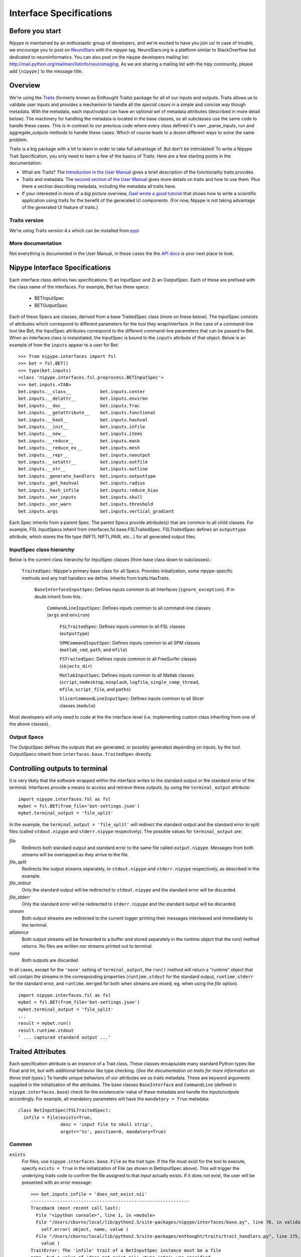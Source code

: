 .. _interface_specs:

========================
Interface Specifications
========================

Before you start
----------------

Nipype is maintained by an enthusiastic group of developers, and we're excited to have you join us!
In case of trouble, we encourage you to post on `NeuroStars <https://neurostars.org>`_ with the `nipype` tag.
NeuroStars.org is a platform similar to StackOverflow but dedicated to neuroinformatics.
You can also post on the nipype developers mailing list: http://mail.python.org/mailman/listinfo/neuroimaging.
As we are sharing a mailing list with the nipy community, please add ``[nipype]`` to the message title.


Overview
--------

We're using the `Traits <http://docs.enthought.com/traits/traits_user_manual/intro.html>`_
(formerly known as Enthought Traits) package for all of our
inputs and outputs.  Traits allows us to validate user inputs and
provides a mechanism to handle all the *special cases* in a simple and
concise way though metadata.  With the metadata, each input/output can
have an optional set of metadata attributes (described in more detail
below).  The machinery for handling the metadata is located in the
base classes, so all subclasses use the same code to handle these
cases.  This is in contrast to our previous code where every class
defined it's own _parse_inputs, run and aggregate_outputs methods to
handle these cases.  Which of course leads to a dozen different ways
to solve the same problem.

Traits is a big package with a lot to learn in order to take full
advantage of.  But don't be intimidated!  To write a Nipype Trait
Specification, you only need to learn a few of the basics of Traits.
Here are a few starting points in the documentation:

* What are Traits?  The `Introduction in the User Manual
  <http://docs.enthought.com/traits/traits_user_manual/intro.html>`_
  gives a brief description of the functionality traits provides.

* Traits and metadata.  The `second section of the User Manual
  <http://docs.enthought.com/traits/traits_user_manual/defining.html>`_
  gives more details on traits and how to use them.  Plus there a
  section describing metadata, including the metadata all traits have.

* If your interested in more of a *big picture* overview, `Gael wrote
  a good tutorial
  <http://docs.enthought.com/traitsui/tutorials/traits_ui_scientific_app.html>`_
  that shows how to write a scientific application using traits for
  the benefit of the generated UI components.  (For now, Nipype is not
  taking advantage of the generated UI feature of traits.)

Traits version
^^^^^^^^^^^^^^

We're using Traits version 4.x which can be installed from `pypi
<https://pypi.python.org/pypi/traits>`_

More documentation
^^^^^^^^^^^^^^^^^^

Not everything is documented in the User Manual, in those cases the
the `API docs
<http://docs.enthought.com/traits/traits_api_reference/index.html>`_
is your next place to look.

Nipype Interface Specifications
-------------------------------

Each interface class defines two specifications: 1) an InputSpec and
2) an OutputSpec.  Each of these are prefixed with the class name of
the interfaces.  For example, Bet has these specs:

  - BETInputSpec
  - BETOutputSpec

Each of these Specs are classes, derived from a base TraitedSpec class
(more on these below). The InputSpec consists of attributes which
correspond to different parameters for the tool they wrap/interface.
In the case of a command-line tool like Bet, the InputSpec attributes
correspond to the different command-line parameters that can be passed
to Bet.
When an interfaces class is instantiated, the InputSpec is bound to the
``inputs`` attribute of that object.  Below is an example of how the
``inputs`` appear to a user for Bet::

  >>> from nipype.interfaces import fsl
  >>> bet = fsl.BET()
  >>> type(bet.inputs)
  <class 'nipype.interfaces.fsl.preprocess.BETInputSpec'>
  >>> bet.inputs.<TAB>
  bet.inputs.__class__           bet.inputs.center
  bet.inputs.__delattr__         bet.inputs.environ
  bet.inputs.__doc__             bet.inputs.frac
  bet.inputs.__getattribute__    bet.inputs.functional
  bet.inputs.__hash__            bet.inputs.hashval
  bet.inputs.__init__            bet.inputs.infile
  bet.inputs.__new__             bet.inputs.items
  bet.inputs.__reduce__          bet.inputs.mask
  bet.inputs.__reduce_ex__       bet.inputs.mesh
  bet.inputs.__repr__            bet.inputs.nooutput
  bet.inputs.__setattr__         bet.inputs.outfile
  bet.inputs.__str__             bet.inputs.outline
  bet.inputs._generate_handlers  bet.inputs.outputtype
  bet.inputs._get_hashval        bet.inputs.radius
  bet.inputs._hash_infile        bet.inputs.reduce_bias
  bet.inputs._xor_inputs         bet.inputs.skull
  bet.inputs._xor_warn           bet.inputs.threshold
  bet.inputs.args                bet.inputs.vertical_gradient


Each Spec inherits from a parent Spec.  The parent Specs provide
attribute(s) that are common to all child classes.  For example, FSL
InputSpecs inherit from interfaces.fsl.base.FSLTraitedSpec.
FSLTraitedSpec defines an ``outputtype`` attribute, which stores the
file type (NIFTI, NIFTI_PAIR, etc...) for all generated output files.

InputSpec class hierarchy
^^^^^^^^^^^^^^^^^^^^^^^^^^^^

Below is the current class hierarchy for InputSpec classes (from
base class down to subclasses).:

  ``TraitedSpec``: Nipype's primary base class for all Specs.
  Provides initialization, some nipype-specific methods and any trait
  handlers we define. Inherits from traits.HasTraits.

	  ``BaseInterfaceInputSpec``: Defines inputs common to all
	  Interfaces (``ignore_exception``). If in doubt inherit from this.

	      ``CommandLineInputSpec``: Defines inputs common to all
	      command-line classes (``args`` and ``environ``)

	        ``FSLTraitedSpec``: Defines inputs common to all FSL classes
	        (``outputtype``)

	        ``SPMCommandInputSpec``: Defines inputs common to all SPM classes (``matlab_cmd``, ``path``, and ``mfile``)

	        ``FSTraitedSpec``: Defines inputs common to all FreeSurfer classes
	        (``sbjects_dir``)

	        ``MatlabInputSpec``: Defines inputs common to all Matlab classes (``script``, ``nodesktop``, ``nosplash``, ``logfile``, ``single_comp_thread``, ``mfile``, ``script_file``, and ``paths``)

	        ``SlicerCommandLineInputSpec``: Defines inputs common to all Slicer classes (``module``)

Most developers will only need to code at the the interface-level (i.e. implementing custom class inheriting from one of the above classes).

Output Specs
^^^^^^^^^^^^

The OutputSpec defines the outputs that are generated, or possibly
generated depending on inputs, by the tool.  OutputSpecs inherit from
``interfaces.base.TraitedSpec`` directly.


Controlling outputs to terminal
-------------------------------

It is very likely that the software wrapped within the interface writes
to the standard output or the standard error of the terminal.
Interfaces provide a means to access and retrieve these outputs, by
using the ``terminal_output`` attribute: ::

  import nipype.interfaces.fsl as fsl
  mybet = fsl.BET(from_file='bet-settings.json')
  mybet.terminal_output = 'file_split'

In the example, the ``terminal_output = 'file_split'`` will redirect the
standard output and the standard error to split files (called
``stdout.nipype`` and ``stderr.nipype`` respectively).
The possible values for ``terminal_output`` are:

*file*
    Redirects both standard output and standard error to the same file
    called ``output.nipype``.
    Messages from both streams will be overlapped as they arrive to
    the file.

*file_split*
    Redirects the output streams separately, to ``stdout.nipype``
    and ``stderr.nipype`` respectively, as described in the example.

*file_stdout*
    Only the standard output will be redirected to ``stdout.nipype``
    and the standard error will be discarded.

*file_stderr*
    Only the standard error will be redirected to ``stderr.nipype``
    and the standard output will be discarded.

*stream*
    Both output streams are redirected to the current logger printing
    their messages interleaved and immediately to the terminal.

*allatonce*
    Both output streams will be forwarded to a buffer and stored
    separately in the `runtime` object that the `run()` method returns.
    No files are written nor streams printed out to terminal.

*none*
    Both outputs are discarded

In all cases, except for the ``'none'`` setting of ``terminal_output``,
the ``run()`` method will return a "runtime" object that will contain
the streams in the corresponding properties (``runtime.stdout``
for the standard output, ``runtime.stderr`` for the standard error, and
``runtime.merged`` for both when streams are mixed, eg. when using the
*file* option). ::

  import nipype.interfaces.fsl as fsl
  mybet = fsl.BET(from_file='bet-settings.json')
  mybet.terminal_output = 'file_split'
  ...
  result = mybet.run()
  result.runtime.stdout
  ' ... captured standard output ...'



Traited Attributes
------------------

Each specification attribute is an instance of a Trait class.  These
classes encapsulate many standard Python types like Float and Int, but
with additional behavior like type checking.  (*See the documentation
on traits for more information on these trait types.*) To handle
unique behaviors of our attributes we us traits metadata.  These are
keyword arguments supplied in the initialization of the attributes.
The base classes ``BaseInterface`` and ``CommandLine``
(defined in ``nipype.interfaces.base``) check for the existence/or
value of these metadata and handle the inputs/outputs accordingly.
For example, all mandatory parameters will have the ``mandatory =
True`` metadata::

  class BetInputSpec(FSLTraitedSpec):
    infile = File(exists=True,
                  desc = 'input file to skull strip',
                  argstr='%s', position=0, mandatory=True)


Common
^^^^^^

``exists``
	For files, use ``nipype.interfaces.base.File`` as the trait type.  If
	the file must exist for the tool to execute, specify ``exists = True``
	in the initialization of File (as shown in BetInputSpec above). This
	will trigger the underlying traits code to confirm the file assigned
	to that *input* actually exists.  If it does not exist, the user will
	be presented with an error message::

	    >>> bet.inputs.infile = 'does_not_exist.nii'
	    ------------------------------------------------------------
	    Traceback (most recent call last):
	      File "<ipython console>", line 1, in <module>
	      File "/Users/cburns/local/lib/python2.5/site-packages/nipype/interfaces/base.py", line 76, in validate
	        self.error( object, name, value )
	      File "/Users/cburns/local/lib/python2.5/site-packages/enthought/traits/trait_handlers.py", line 175, in error
	        value )
	    TraitError: The 'infile' trait of a BetInputSpec instance must be a file
	    name, but a value of 'does_not_exist.nii' <type 'str'> was specified.

``hash_files``
	To be used with inputs that are defining output filenames. When this flag
	is set to false any Nipype will not try to hash any files described by this
	input. This is useful to avoid rerunning when the specified output file
	already exists and has changed.

``desc``
	All trait objects have a set of default metadata attributes.  ``desc``
	is one of those and is used as a simple, one-line docstring.  The
	``desc`` is printed when users use the ``help()`` methods.

	**Required:** This metadata is required by all nipype interface
	  classes.

``usedefault``
	Set this metadata to True when the *default value* for the trait type
	of this attribute is an acceptable value.  All trait objects have a
	default value, ``traits.Int`` has a default of ``0``, ``traits.Float``
	has a default of ``0.0``, etc...  You can also define a default value
	when you define the class.  For example, in the code below all objects
	of ``Foo`` will have a default value of 12 for ``x``::

	    >>> import enthought.traits.api as traits
	    >>> class Foo(traits.HasTraits):
	    ...     x = traits.Int(12)
	    ...     y = traits.Int
	    ...
	    >>> foo = Foo()
	    >>> foo.x
	    12
	    >>> foo.y
	    0

	Nipype only passes ``inputs`` on to the underlying package if they
	have been defined (more on this later).  So if you specify
	``usedefault = True``, you are telling the parser to pass the default
	value on to the underlying package.  Let's look at the InputSpec for
	SPM Realign::

	    class RealignInputSpec(BaseInterfaceInputSpec):
	        jobtype = traits.Enum('estwrite', 'estimate', 'write',
	                              desc='one of: estimate, write, estwrite',
	                              usedefault=True)

	Here we've defined ``jobtype`` to be an enumerated trait type,
	``Enum``, which can be set to one of the following: ``estwrite``,
	``estimate``, or ``write``.  In a container, the default is always the
	first element.  So in this case, the default will be ``estwrite``::

	    >>> from nipype.interfaces import spm
	    >>> rlgn = spm.Realign()
	    >>> rlgn.inputs.infile
	    <undefined>
	    >>> rlgn.inputs.jobtype
	    'estwrite'

``xor`` and ``requires``
	Both of these accept a list of trait names. The ``xor`` metadata reflects
	mutually exclusive traits, while the requires metadata reflects traits
	that have to be set together. When a xor-ed trait is set, all other
	traits belonging to the list are set to Undefined. The function
	check_mandatory_inputs ensures that all requirements (both mandatory and
	via the requires metadata are satisfied). These are also reflected in
	the help function.

``copyfile``
	This is metadata for a File or Directory trait that is relevant only in
	the context of wrapping an interface in a `Node` and `MapNode`. `copyfile`
	can be set to either `True` or `False`. `False` indicates that contents
	should be symlinked, while `True` indicates that the contents should be
	copied over.

``min_ver`` and ``max_ver``
    These metadata determine if a particular trait will be available when a
    given version of the underlying interface runs. Note that this check is
    performed at runtime.::

	    class RealignInputSpec(BaseInterfaceInputSpec):
	        jobtype = traits.Enum('estwrite', 'estimate', 'write', min_ver='5',
	                              usedefault=True)
``deprecated`` and ``new_name``
    This is metadata for removing or renaming an input field from a spec.::

        class RealignInputSpec(BaseInterfaceInputSpec):
            jobtype = traits.Enum('estwrite', 'estimate', 'write',
                                  deprecated='0.8',
                                  desc='one of: estimate, write, estwrite',
                                  usedefault=True)

    In the above example this means that the `jobtype` input is deprecated and
    will be removed in version 0.8. Deprecation should be set to two versions
    from current release. Raises `TraitError` after package version crosses the
    deprecation version.

    For inputs that are being renamed, one can specify the new name of the
    field.::

        class RealignInputSpec(BaseInterfaceInputSpec):
            jobtype = traits.Enum('estwrite', 'estimate', 'write',
                                  deprecated='0.8', new_name='job_type',
                                  desc='one of: estimate, write, estwrite',
                                  usedefault=True)
            job_type = traits.Enum('estwrite', 'estimate', 'write',
                                  desc='one of: estimate, write, estwrite',
                                  usedefault=True)

    In the above example, the `jobtype` field is being renamed to `job_type`.
    When `new_name` is provided it must exist as a trait, otherwise an exception
    will be raised.

.. note::

   The version information for `min_ver`, `max_ver` and `deprecated` has to be
   provided as a string. For example, `min_ver='0.1'`.

CommandLine
^^^^^^^^^^^

``argstr``
	The metadata keyword for specifying the format strings
	for the parameters. This was the *value* string in the opt_map
	dictionaries of Nipype 0.2 code.  If we look at the
	``FlirtInputSpec``, the ``argstr`` for the reference file corresponds
	to the argument string I would need to provide with the command-line
	version of ``flirt``::

	    class FlirtInputSpec(FSLTraitedSpec):
	        reference = File(exists = True, argstr = '-ref %s', mandatory = True,
	                         position = 1, desc = 'reference file')

	**Required:** This metadata is required by all command-line interface classes.

``position``
	This metadata is used to specify the position of arguments.  Both
	positive and negative values are accepted.  ``position = 0`` will
	position this argument as the first parameter after the command
	name. ``position = -1`` will position this argument as the last
	parameter, after all other parameters.

``genfile``
	If True, the ``genfile`` metadata specifies that a filename should be
	generated for this parameter *if-and-only-if* the user did not provide
	one.  The nipype convention is to automatically generate output
	filenames when not specified by the user both as a convenience for the
	user and so the pipeline can easily gather the outputs. Requires
	``_gen_filename()`` method to be implemented. This way should be used if the
	desired file name is dependent on some runtime variables (such as file name
	of one of the inputs, or current working directory). In case when it should
	be fixed it's recommended to just use ``usedefault``.

``sep``
	For List traits the string with which elements of the list will be joined.

``name_source``
    Indicates the list of input fields from which the value of the current File
    output variable will be drawn. This input field must be the name of a File.
    Chaining is allowed, meaning that an input field can point to another as
    ``name_source``, which also points as ``name_source`` to a third field.
    In this situation, the templates for substitutions are also accumulated.

``name_template``
    By default a ``%s_generated`` template is used to create the output
    filename. This metadata keyword allows overriding the generated name.

``keep_extension``
     Use this and set it ``True`` if you want the extension from the input to be
     kept.

SPM
^^^

``field``
	name of the structure refered by the SPM job manager

	**Required:** This metadata is required by all SPM-mediated
	  interface classes.


Defining an interface class
---------------------------

Common
^^^^^^

When you define an interface class, you will define these attributes
and methods:

* ``input_spec``: the InputSpec
* ``output_spec``: the OutputSpec
* ``_list_outputs()``: Returns a dictionary containing names of generated files that are expected after package completes execution.  This is used by ``BaseInterface.aggregate_outputs`` to gather all output files for the pipeline.


CommandLine
^^^^^^^^^^^

For command-line interfaces:

* ``_cmd``: the command-line command

If you used genfile:

* ``_gen_filename(name)``:  Generate filename, used for filenames that nipype generates as a convenience for users.  This is for parameters that are required by the wrapped package, but we're generating from some other parameter. For example, ``BET.inputs.outfile`` is required by BET but we can generate the name from ``BET.inputs.infile``.  Override this method in subclass to handle.

And optionally:

* ``_redirect_x``: If set to True it will make Nipype start Xvfb before running the interface and redirect X output to it. This is useful for
commandlines that spawn a graphical user interface.

* ``_format_arg(name, spec, value)``: For extra formatting of the input values before passing them to generic ``_parse_inputs()`` method.

For example this is the class definition for Flirt, minus the docstring::

    class FLIRTInputSpec(FSLCommandInputSpec):
        in_file = File(exists=True, argstr='-in %s', mandatory=True,
                       position=0, desc='input file')
        reference = File(exists=True, argstr='-ref %s', mandatory=True,
                         position=1, desc='reference file')
        out_file = File(argstr='-out %s', desc='registered output file',
                        name_source=['in_file'], name_template='%s_flirt',
                        position=2, hash_files=False)
        out_matrix_file = File(argstr='-omat %s',
                               name_source=['in_file'], keep_extension=True,
                               name_template='%s_flirt.mat',
                               desc='output affine matrix in 4x4 asciii format',
                               position=3, hash_files=False)
        out_log = File(name_source=['in_file'], keep_extension=True,
                       requires=['save_log'],
                       name_template='%s_flirt.log', desc='output log')
        ...

    class FLIRTOutputSpec(TraitedSpec):
        out_file = File(exists=True,
                        desc='path/name of registered file (if generated)')
        out_matrix_file = File(exists=True,
                               desc='path/name of calculated affine transform '
                               '(if generated)')
        out_log = File(desc='path/name of output log (if generated)')

    class Flirt(FSLCommand):
        _cmd = 'flirt'
        input_spec = FlirtInputSpec
        output_spec = FlirtOutputSpec

There are two possible output files ``outfile`` and ``outmatrix``,
both of which can be generated if not specified by the user.

Also notice the use of ``self._gen_fname()`` - a FSLCommand helper method for generating filenames (with extensions conforming with FSLOUTPUTTYPE).

See also :doc:`cmd_interface_devel`.

SPM
^^^

For SPM-mediated interfaces:

* ``_jobtype`` and ``_jobname``: special names used used by the SPM job manager. You can find them by saving your batch job as an .m file and looking up the code.

And optionally:

* ``_format_arg(name, spec, value)``: For extra formatting of the input values before passing them to generic ``_parse_inputs()`` method.

Matlab
^^^^^^

See :doc:`matlab_interface_devel`.

Python
^^^^^^

See :doc:`python_interface_devel`.

Undefined inputs
----------------

All the inputs and outputs that were not explicitly set (And do not have a usedefault flag - see above) will have Undefined value. To check if something is defined you have to explicitly call ``isdefiend`` function (comparing to None will not work).

Example of inputs
-----------------

Below we have an example of using Bet.  We can see from the help which
inputs are mandatory and which are optional, along with the one-line
description provided by the ``desc`` metadata::

    >>> from nipype.interfaces import fsl
    >>> fsl.BET.help()
    Inputs
    ------

    Mandatory:
     infile: input file to skull strip

    Optional:
     args: Additional parameters to the command
     center: center of gravity in voxels
     environ: Environment variables (default={})
     frac: fractional intensity threshold
     functional: apply to 4D fMRI data
     mask: create binary mask image
     mesh: generate a vtk mesh brain surface
     nooutput: Don't generate segmented output
     outfile: name of output skull stripped image
     outline: create surface outline image
     outputtype: None
     radius: head radius
     reduce_bias: bias field and neck cleanup
     skull: create skull image
     threshold: apply thresholding to segmented brain image and mask
     vertical_gradient: vertical gradient in fractional intensity threshold (-1, 1)

    Outputs
    -------
    maskfile: path/name of binary brain mask (if generated)
    meshfile: path/name of vtk mesh file (if generated)
    outfile: path/name of skullstripped file
    outlinefile: path/name of outline file (if generated)


Here we create a bet object and specify the required input. We then
check our inputs to see which are defined and which are not::

    >>> bet = fsl.BET(infile = 'f3.nii')
    >>> bet.inputs
    args = <undefined>
    center = <undefined>
    environ = {'FSLOUTPUTTYPE': 'NIFTI_GZ'}
    frac = <undefined>
    functional = <undefined>
    infile = f3.nii
    mask = <undefined>
    mesh = <undefined>
    nooutput = <undefined>
    outfile = <undefined>
    outline = <undefined>
    outputtype = NIFTI_GZ
    radius = <undefined>
    reduce_bias = <undefined>
    skull = <undefined>
    threshold = <undefined>
    vertical_gradient = <undefined>
    >>> bet.cmdline
    'bet f3.nii /Users/cburns/data/nipype/s1/f3_brain.nii.gz'

We also checked the command-line that will be generated when we run
the command and can see the generated output filename
``f3_brain.nii.gz``.

